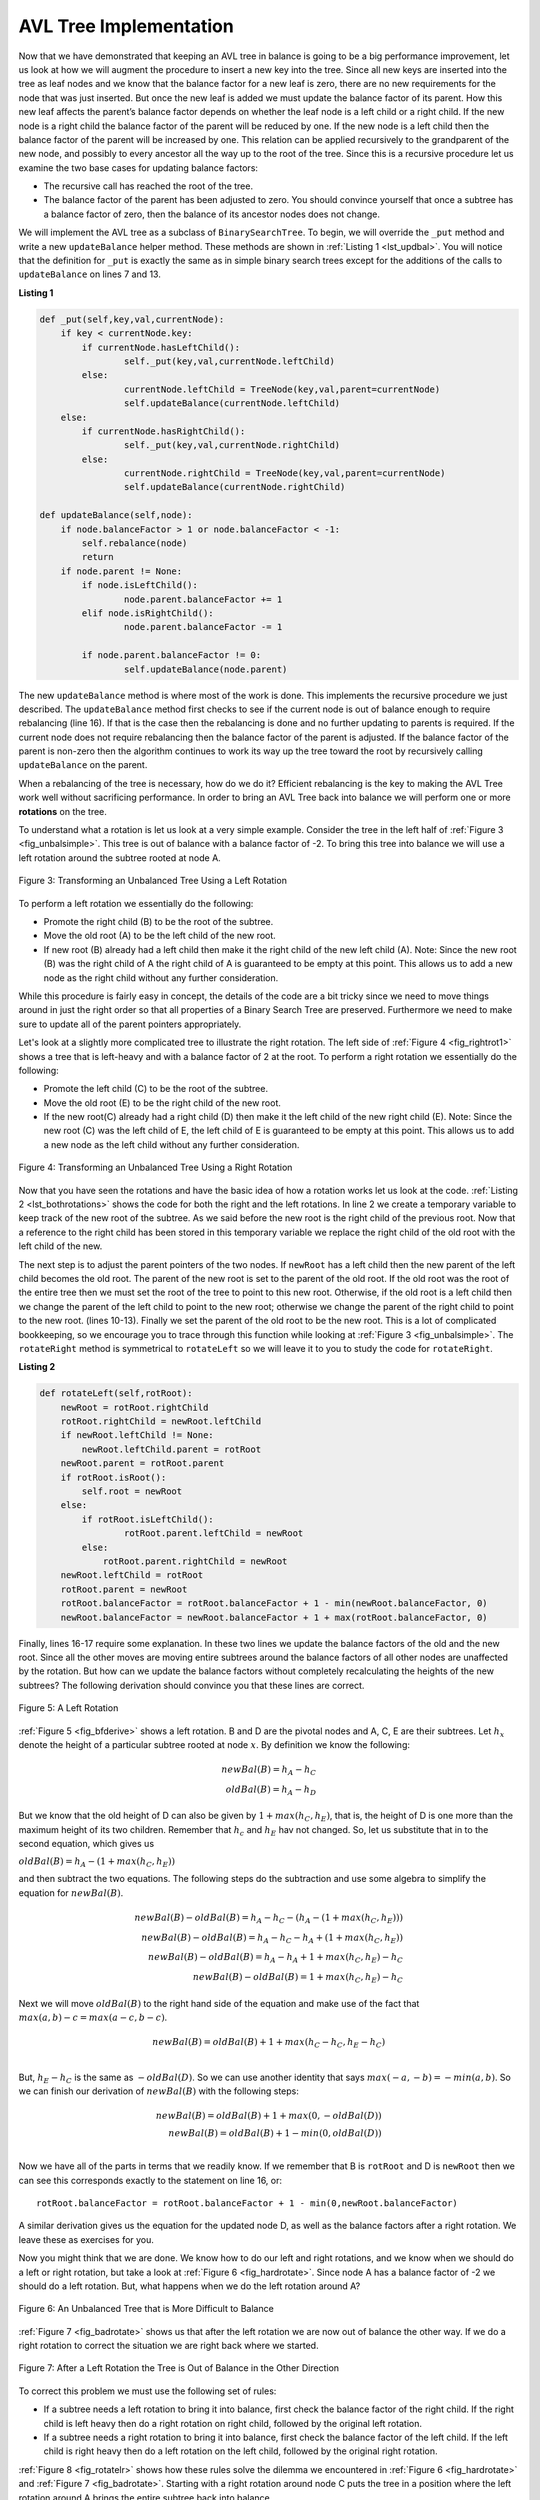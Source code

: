 ..  Copyright (C)  Brad Miller, David Ranum
    This work is licensed under the Creative Commons Attribution-NonCommercial-ShareAlike 4.0 International License. To view a copy of this license, visit http://creativecommons.org/licenses/by-nc-sa/4.0/.


AVL Tree Implementation
~~~~~~~~~~~~~~~~~~~~~~~


Now that we have demonstrated that keeping an AVL tree in balance is
going to be a big performance improvement, let us look at how we will
augment the procedure to insert a new key into the tree. Since all new
keys are inserted into the tree as leaf nodes and we know that the
balance factor for a new leaf is zero, there are no new requirements for
the node that was just inserted. But once the new leaf is added we must
update the balance factor of its parent. How this new leaf affects the
parent’s balance factor depends on whether the leaf node is a left child
or a right child. If the new node is a right child the balance factor of
the parent will be reduced by one. If the new node is a left child then
the balance factor of the parent will be increased by one. This relation
can be applied recursively to the grandparent of the new node, and
possibly to every ancestor all the way up to the root of the tree. Since
this is a recursive procedure let us examine the two base cases for
updating balance factors:

-  The recursive call has reached the root of the tree.

-  The balance factor of the parent has been adjusted to zero. You
   should convince yourself that once a subtree has a balance factor of
   zero, then the balance of its ancestor nodes does not change.

We will implement the AVL tree as a subclass of ``BinarySearchTree``. To
begin, we will override the ``_put`` method and write a new
``updateBalance`` helper method. These methods are shown in
:ref:`Listing 1 <lst_updbal>`. You will notice that the definition for ``_put`` is
exactly the same as in simple binary search trees except for the additions of
the calls to ``updateBalance`` on lines 7 and 13.


**Listing 1**

.. _lst_updbal:

.. code-block:: python
    
    def _put(self,key,val,currentNode):
    	if key < currentNode.key:
    	    if currentNode.hasLeftChild():
    		    self._put(key,val,currentNode.leftChild)
    	    else:
    		    currentNode.leftChild = TreeNode(key,val,parent=currentNode)
    		    self.updateBalance(currentNode.leftChild)
    	else:
    	    if currentNode.hasRightChild():
    		    self._put(key,val,currentNode.rightChild)
    	    else:
    		    currentNode.rightChild = TreeNode(key,val,parent=currentNode)
    		    self.updateBalance(currentNode.rightChild)		

    def updateBalance(self,node):
    	if node.balanceFactor > 1 or node.balanceFactor < -1:
    	    self.rebalance(node)    
    	    return
    	if node.parent != None:
    	    if node.isLeftChild():
    		    node.parent.balanceFactor += 1
    	    elif node.isRightChild():
    		    node.parent.balanceFactor -= 1

    	    if node.parent.balanceFactor != 0:
    		    self.updateBalance(node.parent)
    		    
    		    

The new ``updateBalance`` method is where most of the work is done. This
implements the recursive procedure we just described. The
``updateBalance`` method first checks to see if the current node is out
of balance enough to require rebalancing (line 16). If that
is the case then the rebalancing is done and no further updating to
parents is required. If the current node does not require rebalancing
then the balance factor of the parent is adjusted. If the balance factor
of the parent is non-zero then the algorithm continues to work its way
up the tree toward the root by recursively calling ``updateBalance`` on
the parent.

When a rebalancing of the tree is necessary, how do we do it? Efficient
rebalancing is the key to making the AVL Tree work well without
sacrificing performance. In order to bring an AVL Tree back into balance
we will perform one or more **rotations** on the tree.

To understand what a rotation is let us look at a very simple example.
Consider the tree in the left half of :ref:`Figure 3 <fig_unbalsimple>`. This tree
is out of balance with a balance factor of -2. To bring this tree into
balance we will use a left rotation around the subtree rooted at node A.

.. _fig_unbalsimple:

.. figure:: Figures/simpleunbalanced.png
   :align: center

   Figure 3: Transforming an Unbalanced Tree Using a Left Rotation
   

To perform a left rotation we essentially do the following:

-  Promote the right child (B) to be the root of the subtree.

-  Move the old root (A) to be the left child of the new root.

-  If new root (B) already had a left child then make it the right child
   of the new left child (A). Note: Since the new root (B) was the right
   child of A the right child of A is guaranteed to be empty at this
   point. This allows us to add a new node as the right child without
   any further consideration.

While this procedure is fairly easy in concept, the details of the code
are a bit tricky since we need to move things around in just the right
order so that all properties of a Binary Search Tree are preserved.
Furthermore we need to make sure to update all of the parent pointers
appropriately.

Let's look at a slightly more complicated tree to illustrate the right
rotation. The left side of :ref:`Figure 4 <fig_rightrot1>` shows a tree that is
left-heavy and with a balance factor of 2 at the root. To perform a
right rotation we essentially do the following:

-  Promote the left child (C) to be the root of the subtree.

-  Move the old root (E) to be the right child of the new root.

-  If the new root(C) already had a right child (D) then make it the
   left child of the new right child (E). Note: Since the new root (C)
   was the left child of E, the left child of E is guaranteed to be
   empty at this point. This allows us to add a new node as the left
   child without any further consideration.

.. _fig_rightrot1:

.. figure:: Figures/rightrotate1.png
  :align: center

  Figure 4: Transforming an Unbalanced Tree Using a Right Rotation

Now that you have seen the rotations and have the basic idea of how a
rotation works let us look at the code. :ref:`Listing 2 <lst_bothrotations>` shows the
code for both the right and the left rotations. In line 2
we create a temporary variable to keep track of the new root of the
subtree. As we said before the new root is the right child of the
previous root. Now that a reference to the right child has been stored
in this temporary variable we replace the right child of the old root
with the left child of the new.

The next step is to adjust the parent pointers of the two nodes. If
``newRoot`` has a left child then the new parent of the left child
becomes the old root. The parent of the new root is set to the parent of
the old root. If the old root was the root of the entire tree then we
must set the root of the tree to point to this new root. Otherwise, if
the old root is a left child then we change the parent of the left child
to point to the new root; otherwise we change the parent of the right
child to point to the new root. (lines 10-13).
Finally we set the parent of the old root to be the new root. This is a
lot of complicated bookkeeping, so we encourage you to trace through
this function while looking at :ref:`Figure 3 <fig_unbalsimple>`. The
``rotateRight`` method is symmetrical to ``rotateLeft`` so we will leave
it to you to study the code for ``rotateRight``.

.. _lst_bothrotations:

**Listing 2**

.. code-block:: python

    def rotateLeft(self,rotRoot):
    	newRoot = rotRoot.rightChild
    	rotRoot.rightChild = newRoot.leftChild
    	if newRoot.leftChild != None:
    	    newRoot.leftChild.parent = rotRoot
    	newRoot.parent = rotRoot.parent
    	if rotRoot.isRoot():
    	    self.root = newRoot
    	else:
    	    if rotRoot.isLeftChild():
    		    rotRoot.parent.leftChild = newRoot
    	    else:
    	    	rotRoot.parent.rightChild = newRoot
    	newRoot.leftChild = rotRoot
    	rotRoot.parent = newRoot
    	rotRoot.balanceFactor = rotRoot.balanceFactor + 1 - min(newRoot.balanceFactor, 0)
    	newRoot.balanceFactor = newRoot.balanceFactor + 1 + max(rotRoot.balanceFactor, 0)
			      
			      
.. highlight:: python
  :linenothreshold: 500

Finally, lines 16-17 require some explanation. In
these two lines we update the balance factors of the old and the new
root. Since all the other moves are moving entire subtrees around the
balance factors of all other nodes are unaffected by the rotation. But
how can we update the balance factors without completely recalculating
the heights of the new subtrees? The following derivation should
convince you that these lines are correct.

.. _fig_bfderive:

.. figure:: Figures/bfderive.png
   :align: center

   Figure 5: A Left Rotation


:ref:`Figure 5 <fig_bfderive>` shows a left rotation. B and D are the pivotal
nodes and A, C, E are their subtrees. Let :math:`h_x` denote the
height of a particular subtree rooted at node :math:`x`. By definition
we know the following:

.. math::

  newBal(B) = h_A - h_C \\
  oldBal(B) = h_A - h_D


But we know that the old height of D can also be given by :math:`1 +
max(h_C,h_E)`, that is, the height of D is one more than the maximum
height of its two children. Remember that :math:`h_c` and
:math:`h_E` hav not changed. So, let us substitute that in to the
second equation, which gives us 

:math:`oldBal(B) = h_A - (1 + max(h_C,h_E))` 

and then subtract the two equations. The following steps
do the subtraction and use some algebra to simplify the equation for
:math:`newBal(B)`.

.. math::

   newBal(B) - oldBal(B) = h_A - h_C - (h_A - (1 + max(h_C,h_E))) \\
   newBal(B) - oldBal(B) = h_A - h_C - h_A + (1 + max(h_C,h_E)) \\
   newBal(B) - oldBal(B) = h_A  - h_A + 1 + max(h_C,h_E) - h_C  \\
   newBal(B) - oldBal(B) =  1 + max(h_C,h_E) - h_C 


Next we will move :math:`oldBal(B)` to the right hand side of the
equation and make use of the fact that
:math:`max(a,b)-c = max(a-c, b-c)`.

.. math::

   newBal(B) = oldBal(B) + 1 + max(h_C - h_C ,h_E - h_C) \\


But, :math:`h_E - h_C` is the same as :math:`-oldBal(D)`. So we can
use another identity that says :math:`max(-a,-b) = -min(a,b)`. So we
can finish our derivation of :math:`newBal(B)` with the following
steps:

.. math::

   newBal(B) = oldBal(B) + 1 + max(0 , -oldBal(D)) \\
   newBal(B) = oldBal(B) + 1 - min(0 , oldBal(D)) \\


Now we have all of the parts in terms that we readily know. If we
remember that B is ``rotRoot`` and D is ``newRoot`` then we can see this
corresponds exactly to the statement on line 16, or:

::

    rotRoot.balanceFactor = rotRoot.balanceFactor + 1 - min(0,newRoot.balanceFactor)

A similar derivation gives us the equation for the updated node D, as
well as the balance factors after a right rotation. We leave these as
exercises for you.

Now you might think that we are done. We know how to do our left and
right rotations, and we know when we should do a left or right rotation,
but take a look at :ref:`Figure 6 <fig_hardrotate>`. Since node A has a balance
factor of -2 we should do a left rotation. But, what happens when we do
the left rotation around A?

.. _fig_hardrotate:

.. figure:: Figures/hardunbalanced.png
   :align: center

   Figure 6: An Unbalanced Tree that is More Difficult to Balance


:ref:`Figure 7 <fig_badrotate>` shows us that after the left rotation we are now
out of balance the other way. If we do a right rotation to correct the
situation we are right back where we started.

.. _fig_badrotate:

.. figure:: Figures/badrotate.png
   :align: center

   Figure 7: After a Left Rotation the Tree is Out of Balance in the Other Direction


To correct this problem we must use the following set of rules:

-  If a subtree needs a left rotation to bring it into balance, first
   check the balance factor of the right child. If the right child is
   left heavy then do a right rotation on right child, followed by the
   original left rotation.

-  If a subtree needs a right rotation to bring it into balance, first
   check the balance factor of the left child. If the left child is
   right heavy then do a left rotation on the left child, followed by
   the original right rotation.

:ref:`Figure 8 <fig_rotatelr>` shows how these rules solve the dilemma we
encountered in :ref:`Figure 6 <fig_hardrotate>` and :ref:`Figure 7 <fig_badrotate>`. Starting
with a right rotation around node C puts the tree in a position where
the left rotation around A brings the entire subtree back into balance.

.. _fig_rotatelr:

.. figure:: Figures/rotatelr.png
   :align: center

   Figure 8: A Right Rotation Followed by a Left Rotation


The code that implements these rules can be found in our ``rebalance``
method, which is shown in :ref:`Listing 3 <lst_rebalance>`. Rule number 1 from
above is implemented by the ``if`` statement starting on line 2.
Rule number 2 is implemented by the ``elif`` statement starting on
line 8.

.. _lst_rebalance:

**Listing 3**

.. highlight:: python
  :linenothreshold: 5

::

    def rebalance(self,node):
      if node.balanceFactor < 0:
	     if node.rightChild.balanceFactor > 0:
	        self.rotateRight(node.rightChild)
	        self.rotateLeft(node)
	     else:
	        self.rotateLeft(node)
      elif node.balanceFactor > 0:
	     if node.leftChild.balanceFactor < 0:
	        self.rotateLeft(node.leftChild)
	        self.rotateRight(node)
	     else:
	        self.rotateRight(node)


.. highlight:: python
   :linenothreshold: 500

The :ref:`discussion questions <tree_discuss>` provide you the opportunity to rebalance a tree
that requires a left rotation followed by a right. In addition the
discussion questions provide you with the opportunity to rebalance some
trees that are a little more complex than the tree in
:ref:`Figure 8 <fig_rotatelr>`.

By keeping the tree in balance at all times, we can ensure that the
``get`` method will run in order :math:`O(log_2(n))` time. But the
question is at what cost to our ``put`` method? Let us break this down
into the operations performed by ``put``. Since a new node is inserted
as a leaf, updating the balance factors of all the parents will require
a maximum of :math:`log_2(n)` operations, one for each level of the
tree. If a subtree is found to be out of balance a maximum of two
rotations are required to bring the tree back into balance. But, each of
the rotations works in :math:`O(1)` time, so even our ``put``
operation remains :math:`O(log_2(n))`.

At this point we have implemented a functional AVL-Tree, unless you need
the ability to delete a node. We leave the deletion of the node and
subsequent updating and rebalancing as an exercise for you.

